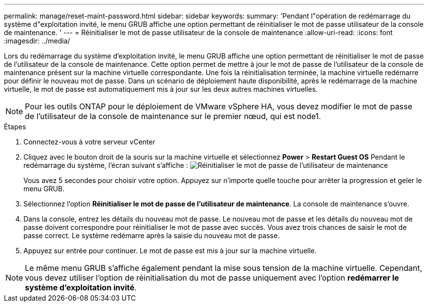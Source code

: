 ---
permalink: manage/reset-maint-password.html 
sidebar: sidebar 
keywords:  
summary: 'Pendant l"opération de redémarrage du système d"exploitation invité, le menu GRUB affiche une option permettant de réinitialiser le mot de passe utilisateur de la console de maintenance. ' 
---
= Réinitialiser le mot de passe utilisateur de la console de maintenance
:allow-uri-read: 
:icons: font
:imagesdir: ../media/


[role="lead"]
Lors du redémarrage du système d'exploitation invité, le menu GRUB affiche une option permettant de réinitialiser le mot de passe de l'utilisateur de la console de maintenance. Cette option permet de mettre à jour le mot de passe de l'utilisateur de la console de maintenance présent sur la machine virtuelle correspondante. Une fois la réinitialisation terminée, la machine virtuelle redémarre pour définir le nouveau mot de passe. Dans un scénario de déploiement haute disponibilité, après le redémarrage de la machine virtuelle, le mot de passe est automatiquement mis à jour sur les deux autres machines virtuelles.


NOTE: Pour les outils ONTAP pour le déploiement de VMware vSphere HA, vous devez modifier le mot de passe de l’utilisateur de la console de maintenance sur le premier nœud, qui est node1.

.Étapes
. Connectez-vous à votre serveur vCenter
. Cliquez avec le bouton droit de la souris sur la machine virtuelle et sélectionnez *Power* > *Restart Guest OS*
Pendant le redémarrage du système, l'écran suivant s'affiche :
image:../media/maint-console-password.png["Réinitialiser le mot de passe de l'utilisateur de maintenance"]
+
Vous avez 5 secondes pour choisir votre option. Appuyez sur n'importe quelle touche pour arrêter la progression et geler le menu GRUB.

. Sélectionnez l'option *Réinitialiser le mot de passe de l'utilisateur de maintenance*. La console de maintenance s'ouvre.
. Dans la console, entrez les détails du nouveau mot de passe. Le nouveau mot de passe et les détails du nouveau mot de passe doivent correspondre pour réinitialiser le mot de passe avec succès. Vous avez trois chances de saisir le mot de passe correct. Le système redémarre après la saisie du nouveau mot de passe.
. Appuyez sur entrée pour continuer.
Le mot de passe est mis à jour sur la machine virtuelle.



NOTE: Le même menu GRUB s'affiche également pendant la mise sous tension de la machine virtuelle. Cependant, vous devez utiliser l'option de réinitialisation du mot de passe uniquement avec l'option *redémarrer le système d'exploitation invité*.
